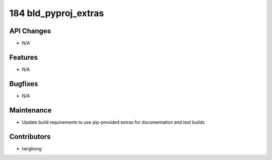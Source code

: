 184 bld_pyproj_extras
#####################

API Changes
-----------
- N/A

Features
--------
- N/A

Bugfixes
--------
- N/A

Maintenance
-----------
- Update build requirements to use pip-provided extras for documentation and test builds

Contributors
------------
- tangkong
